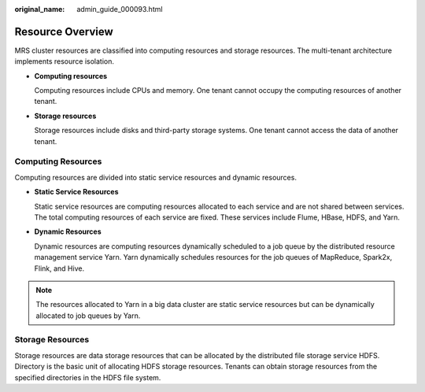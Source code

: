 :original_name: admin_guide_000093.html

.. _admin_guide_000093:

Resource Overview
=================

MRS cluster resources are classified into computing resources and storage resources. The multi-tenant architecture implements resource isolation.

-  **Computing resources**

   Computing resources include CPUs and memory. One tenant cannot occupy the computing resources of another tenant.

-  **Storage resources**

   Storage resources include disks and third-party storage systems. One tenant cannot access the data of another tenant.

Computing Resources
-------------------

Computing resources are divided into static service resources and dynamic resources.

-  **Static Service Resources**

   Static service resources are computing resources allocated to each service and are not shared between services. The total computing resources of each service are fixed. These services include Flume, HBase, HDFS, and Yarn.

-  **Dynamic Resources**

   Dynamic resources are computing resources dynamically scheduled to a job queue by the distributed resource management service Yarn. Yarn dynamically schedules resources for the job queues of MapReduce, Spark2x, Flink, and Hive.

.. note::

   The resources allocated to Yarn in a big data cluster are static service resources but can be dynamically allocated to job queues by Yarn.

Storage Resources
-----------------

Storage resources are data storage resources that can be allocated by the distributed file storage service HDFS. Directory is the basic unit of allocating HDFS storage resources. Tenants can obtain storage resources from the specified directories in the HDFS file system.
